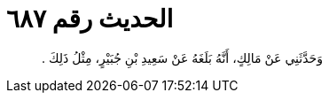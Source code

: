 
= الحديث رقم ٦٨٧

[quote.hadith]
وَحَدَّثَنِي عَنْ مَالِكٍ، أَنَّهُ بَلَغَهُ عَنْ سَعِيدِ بْنِ جُبَيْرٍ، مِثْلُ ذَلِكَ ‏.‏